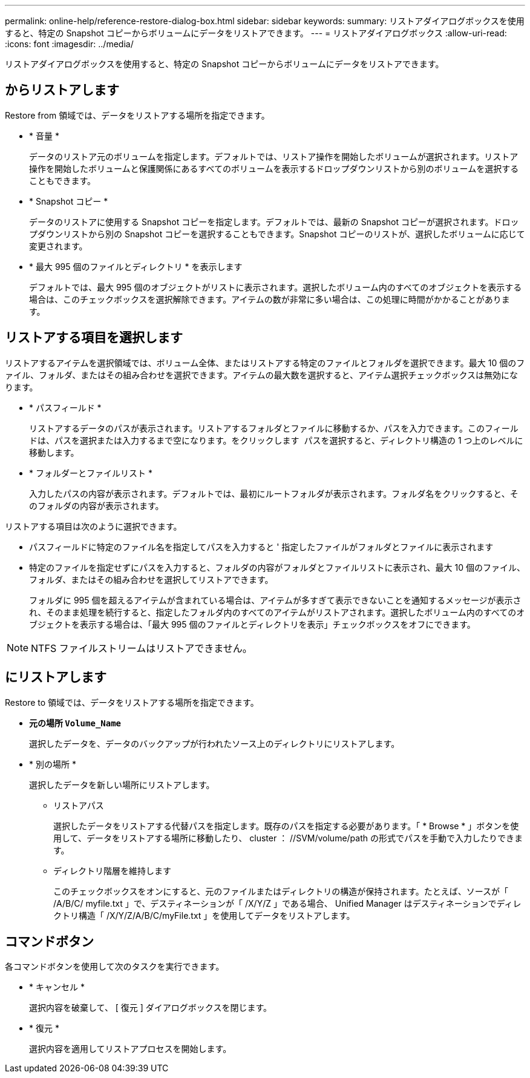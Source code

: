 ---
permalink: online-help/reference-restore-dialog-box.html 
sidebar: sidebar 
keywords:  
summary: リストアダイアログボックスを使用すると、特定の Snapshot コピーからボリュームにデータをリストアできます。 
---
= リストアダイアログボックス
:allow-uri-read: 
:icons: font
:imagesdir: ../media/


[role="lead"]
リストアダイアログボックスを使用すると、特定の Snapshot コピーからボリュームにデータをリストアできます。



== からリストアします

Restore from 領域では、データをリストアする場所を指定できます。

* * 音量 *
+
データのリストア元のボリュームを指定します。デフォルトでは、リストア操作を開始したボリュームが選択されます。リストア操作を開始したボリュームと保護関係にあるすべてのボリュームを表示するドロップダウンリストから別のボリュームを選択することもできます。

* * Snapshot コピー *
+
データのリストアに使用する Snapshot コピーを指定します。デフォルトでは、最新の Snapshot コピーが選択されます。ドロップダウンリストから別の Snapshot コピーを選択することもできます。Snapshot コピーのリストが、選択したボリュームに応じて変更されます。

* * 最大 995 個のファイルとディレクトリ * を表示します
+
デフォルトでは、最大 995 個のオブジェクトがリストに表示されます。選択したボリューム内のすべてのオブジェクトを表示する場合は、このチェックボックスを選択解除できます。アイテムの数が非常に多い場合は、この処理に時間がかかることがあります。





== リストアする項目を選択します

リストアするアイテムを選択領域では、ボリューム全体、またはリストアする特定のファイルとフォルダを選択できます。最大 10 個のファイル、フォルダ、またはその組み合わせを選択できます。アイテムの最大数を選択すると、アイテム選択チェックボックスは無効になります。

* * パスフィールド *
+
リストアするデータのパスが表示されます。リストアするフォルダとファイルに移動するか、パスを入力できます。このフィールドは、パスを選択または入力するまで空になります。をクリックします image:../media/icon-upfolder.gif[""] パスを選択すると、ディレクトリ構造の 1 つ上のレベルに移動します。

* * フォルダーとファイルリスト *
+
入力したパスの内容が表示されます。デフォルトでは、最初にルートフォルダが表示されます。フォルダ名をクリックすると、そのフォルダの内容が表示されます。



リストアする項目は次のように選択できます。

* パスフィールドに特定のファイル名を指定してパスを入力すると ' 指定したファイルがフォルダとファイルに表示されます
* 特定のファイルを指定せずにパスを入力すると、フォルダの内容がフォルダとファイルリストに表示され、最大 10 個のファイル、フォルダ、またはその組み合わせを選択してリストアできます。
+
フォルダに 995 個を超えるアイテムが含まれている場合は、アイテムが多すぎて表示できないことを通知するメッセージが表示され、そのまま処理を続行すると、指定したフォルダ内のすべてのアイテムがリストアされます。選択したボリューム内のすべてのオブジェクトを表示する場合は、「最大 995 個のファイルとディレクトリを表示」チェックボックスをオフにできます。



[NOTE]
====
NTFS ファイルストリームはリストアできません。

====


== にリストアします

Restore to 領域では、データをリストアする場所を指定できます。

* *元の場所 `Volume_Name`*
+
選択したデータを、データのバックアップが行われたソース上のディレクトリにリストアします。

* * 別の場所 *
+
選択したデータを新しい場所にリストアします。

+
** リストアパス
+
選択したデータをリストアする代替パスを指定します。既存のパスを指定する必要があります。「 * Browse * 」ボタンを使用して、データをリストアする場所に移動したり、 cluster ： //SVM/volume/path の形式でパスを手動で入力したりできます。

** ディレクトリ階層を維持します
+
このチェックボックスをオンにすると、元のファイルまたはディレクトリの構造が保持されます。たとえば、ソースが「 /A/B/C/ myfile.txt 」で、デスティネーションが「 /X/Y/Z 」である場合、 Unified Manager はデスティネーションでディレクトリ構造「 /X/Y/Z/A/B/C/myFile.txt 」を使用してデータをリストアします。







== コマンドボタン

各コマンドボタンを使用して次のタスクを実行できます。

* * キャンセル *
+
選択内容を破棄して、 [ 復元 ] ダイアログボックスを閉じます。

* * 復元 *
+
選択内容を適用してリストアプロセスを開始します。


